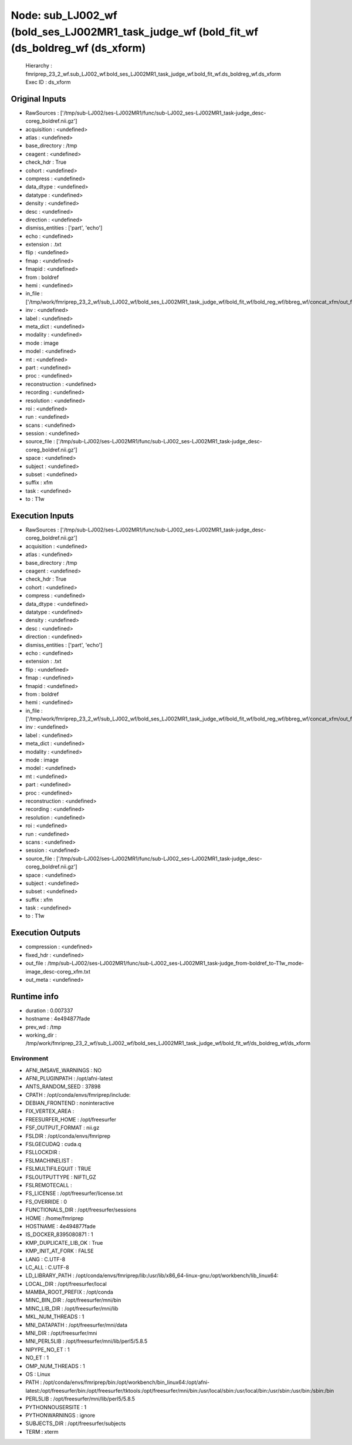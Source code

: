 Node: sub_LJ002_wf (bold_ses_LJ002MR1_task_judge_wf (bold_fit_wf (ds_boldreg_wf (ds_xform)
==========================================================================================


 Hierarchy : fmriprep_23_2_wf.sub_LJ002_wf.bold_ses_LJ002MR1_task_judge_wf.bold_fit_wf.ds_boldreg_wf.ds_xform
 Exec ID : ds_xform


Original Inputs
---------------


* RawSources : ['/tmp/sub-LJ002/ses-LJ002MR1/func/sub-LJ002_ses-LJ002MR1_task-judge_desc-coreg_boldref.nii.gz']
* acquisition : <undefined>
* atlas : <undefined>
* base_directory : /tmp
* ceagent : <undefined>
* check_hdr : True
* cohort : <undefined>
* compress : <undefined>
* data_dtype : <undefined>
* datatype : <undefined>
* density : <undefined>
* desc : <undefined>
* direction : <undefined>
* dismiss_entities : ['part', 'echo']
* echo : <undefined>
* extension : .txt
* flip : <undefined>
* fmap : <undefined>
* fmapid : <undefined>
* from : boldref
* hemi : <undefined>
* in_file : ['/tmp/work/fmriprep_23_2_wf/sub_LJ002_wf/bold_ses_LJ002MR1_task_judge_wf/bold_fit_wf/bold_reg_wf/bbreg_wf/concat_xfm/out_fwd.tfm']
* inv : <undefined>
* label : <undefined>
* meta_dict : <undefined>
* modality : <undefined>
* mode : image
* model : <undefined>
* mt : <undefined>
* part : <undefined>
* proc : <undefined>
* reconstruction : <undefined>
* recording : <undefined>
* resolution : <undefined>
* roi : <undefined>
* run : <undefined>
* scans : <undefined>
* session : <undefined>
* source_file : ['/tmp/sub-LJ002/ses-LJ002MR1/func/sub-LJ002_ses-LJ002MR1_task-judge_desc-coreg_boldref.nii.gz']
* space : <undefined>
* subject : <undefined>
* subset : <undefined>
* suffix : xfm
* task : <undefined>
* to : T1w


Execution Inputs
----------------


* RawSources : ['/tmp/sub-LJ002/ses-LJ002MR1/func/sub-LJ002_ses-LJ002MR1_task-judge_desc-coreg_boldref.nii.gz']
* acquisition : <undefined>
* atlas : <undefined>
* base_directory : /tmp
* ceagent : <undefined>
* check_hdr : True
* cohort : <undefined>
* compress : <undefined>
* data_dtype : <undefined>
* datatype : <undefined>
* density : <undefined>
* desc : <undefined>
* direction : <undefined>
* dismiss_entities : ['part', 'echo']
* echo : <undefined>
* extension : .txt
* flip : <undefined>
* fmap : <undefined>
* fmapid : <undefined>
* from : boldref
* hemi : <undefined>
* in_file : ['/tmp/work/fmriprep_23_2_wf/sub_LJ002_wf/bold_ses_LJ002MR1_task_judge_wf/bold_fit_wf/bold_reg_wf/bbreg_wf/concat_xfm/out_fwd.tfm']
* inv : <undefined>
* label : <undefined>
* meta_dict : <undefined>
* modality : <undefined>
* mode : image
* model : <undefined>
* mt : <undefined>
* part : <undefined>
* proc : <undefined>
* reconstruction : <undefined>
* recording : <undefined>
* resolution : <undefined>
* roi : <undefined>
* run : <undefined>
* scans : <undefined>
* session : <undefined>
* source_file : ['/tmp/sub-LJ002/ses-LJ002MR1/func/sub-LJ002_ses-LJ002MR1_task-judge_desc-coreg_boldref.nii.gz']
* space : <undefined>
* subject : <undefined>
* subset : <undefined>
* suffix : xfm
* task : <undefined>
* to : T1w


Execution Outputs
-----------------


* compression : <undefined>
* fixed_hdr : <undefined>
* out_file : /tmp/sub-LJ002/ses-LJ002MR1/func/sub-LJ002_ses-LJ002MR1_task-judge_from-boldref_to-T1w_mode-image_desc-coreg_xfm.txt
* out_meta : <undefined>


Runtime info
------------


* duration : 0.007337
* hostname : 4e494877fade
* prev_wd : /tmp
* working_dir : /tmp/work/fmriprep_23_2_wf/sub_LJ002_wf/bold_ses_LJ002MR1_task_judge_wf/bold_fit_wf/ds_boldreg_wf/ds_xform


Environment
~~~~~~~~~~~


* AFNI_IMSAVE_WARNINGS : NO
* AFNI_PLUGINPATH : /opt/afni-latest
* ANTS_RANDOM_SEED : 37898
* CPATH : /opt/conda/envs/fmriprep/include:
* DEBIAN_FRONTEND : noninteractive
* FIX_VERTEX_AREA : 
* FREESURFER_HOME : /opt/freesurfer
* FSF_OUTPUT_FORMAT : nii.gz
* FSLDIR : /opt/conda/envs/fmriprep
* FSLGECUDAQ : cuda.q
* FSLLOCKDIR : 
* FSLMACHINELIST : 
* FSLMULTIFILEQUIT : TRUE
* FSLOUTPUTTYPE : NIFTI_GZ
* FSLREMOTECALL : 
* FS_LICENSE : /opt/freesurfer/license.txt
* FS_OVERRIDE : 0
* FUNCTIONALS_DIR : /opt/freesurfer/sessions
* HOME : /home/fmriprep
* HOSTNAME : 4e494877fade
* IS_DOCKER_8395080871 : 1
* KMP_DUPLICATE_LIB_OK : True
* KMP_INIT_AT_FORK : FALSE
* LANG : C.UTF-8
* LC_ALL : C.UTF-8
* LD_LIBRARY_PATH : /opt/conda/envs/fmriprep/lib:/usr/lib/x86_64-linux-gnu:/opt/workbench/lib_linux64:
* LOCAL_DIR : /opt/freesurfer/local
* MAMBA_ROOT_PREFIX : /opt/conda
* MINC_BIN_DIR : /opt/freesurfer/mni/bin
* MINC_LIB_DIR : /opt/freesurfer/mni/lib
* MKL_NUM_THREADS : 1
* MNI_DATAPATH : /opt/freesurfer/mni/data
* MNI_DIR : /opt/freesurfer/mni
* MNI_PERL5LIB : /opt/freesurfer/mni/lib/perl5/5.8.5
* NIPYPE_NO_ET : 1
* NO_ET : 1
* OMP_NUM_THREADS : 1
* OS : Linux
* PATH : /opt/conda/envs/fmriprep/bin:/opt/workbench/bin_linux64:/opt/afni-latest:/opt/freesurfer/bin:/opt/freesurfer/tktools:/opt/freesurfer/mni/bin:/usr/local/sbin:/usr/local/bin:/usr/sbin:/usr/bin:/sbin:/bin
* PERL5LIB : /opt/freesurfer/mni/lib/perl5/5.8.5
* PYTHONNOUSERSITE : 1
* PYTHONWARNINGS : ignore
* SUBJECTS_DIR : /opt/freesurfer/subjects
* TERM : xterm

